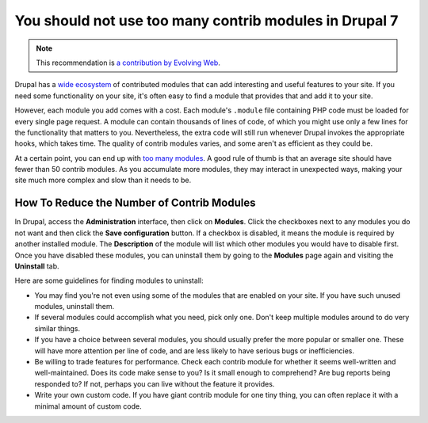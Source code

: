 You should not use too many contrib modules in Drupal 7
=======================================================

.. note::
    :class: recommendation-author-note

    This recommendation is `a contribution by Evolving Web`_.

Drupal has a `wide ecosystem`_ of contributed modules that can add interesting
and useful features to your site. If you need some functionality on your site,
it's often easy to find a module that provides that and add it to your site.

However, each module you add comes with a cost. Each module's ``.module`` file
containing PHP code must be loaded for every single page request. A module can
contain thousands of lines of code, of which you might use only a few lines
for the functionality that matters to you. Nevertheless, the extra code will
still run whenever Drupal invokes the appropriate hooks, which takes time. The
quality of contrib modules varies, and some aren't as efficient as they could
be.

At a certain point, you can end up with `too many modules`_. A good rule of
thumb is that an average site should have fewer than 50 contrib modules. As
you accumulate more modules, they may interact in unexpected ways, making your
site much more complex and slow than it needs to be.


How To Reduce the Number of Contrib Modules
-------------------------------------------

In Drupal, access the **Administration** interface, then click on **Modules**.
Click the checkboxes next to any modules you do not want and then click the
**Save configuration** button. If a checkbox is disabled, it means the module
is required by another installed module. The **Description** of the module
will list which other modules you would have to disable first. Once you have
disabled these modules, you can uninstall them by going to the **Modules** page
again and visiting the **Uninstall** tab.

Here are some guidelines for finding modules to uninstall:

* You may find you're not even using some of the modules that are enabled on
  your site. If you have such unused modules, uninstall them.
* If several modules could accomplish what you need, pick only one. Don't
  keep multiple modules around to do very similar things.
* If you have a choice between several modules, you should usually prefer the
  more popular or smaller one. These will have more attention per line of code,
  and are less likely to have serious bugs or inefficiencies.
* Be willing to trade features for performance. Check each contrib module for
  whether it seems well-written and well-maintained. Does its code
  make sense to you? Is it small enough to comprehend? Are bug reports being
  responded to? If not, perhaps you can live without the feature it
  provides.
* Write your own custom code. If you have giant contrib module for
  one tiny thing, you can often replace it with a minimal amount of custom
  code.


.. _`wide ecosystem`: https://www.drupal.org/project/project_module
.. _`too many modules`: https://www.drupal.org/docs/7/site-building-best-practices/avoiding-too-many-modules
.. _`a contribution by Evolving Web`: https://blog.blackfire.io/drupal-7-recommendations.html
